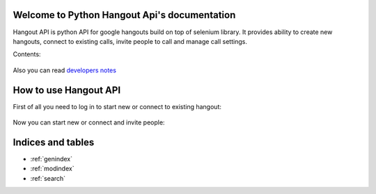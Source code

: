 .. Python Hangout Api documentation master file, created by
   sphinx-quickstart on Wed Jul 30 00:16:29 2014.
   You can adapt this file completely to your liking, but it should at least
   contain the root `toctree` directive.

Welcome to Python Hangout Api's documentation
==============================================

Hangout API is python API for google hangouts build on top of selenium library.
It provides ability to create new hangouts, connect to existing calls,
invite people to call and manage call settings.

Contents:

  .. toctree::
    :glob:

    api/*

Also you can read `developers notes`_

.. _developers notes: DevelopersNotes.html

How to use Hangout API
============================================

.. testsetup:: base_api

    from hangout_api.tests.utils import credentials
    from hangout_api.tests.utils import hangout_factory as Hangouts
    email = credentials['name']
    password = credentials['password']

.. testcleanup:: base_api

    del hangout


First of all you need to log in to start new or connect to existing hangout:

    .. doctest:: base_api

        >>> hangout = Hangouts()
        >>> hangout.login(email, password)

Now you can start new or connect and invite people:

    .. doctest:: base_api

        >>> hangout.start()
        >>> hangout.invite(['maxybot@gmail.com', 'Friends'])

.. Or change call setting, like bandwidth, audio, etc:

..     .. doctest:: base_api

..         >>> hangout.bandwidth.get()
..         5
..         >>> hangout.bandwidth.set(3)
..         >>> hangout.microphone.mute()
..     ..     >>> hangout.video.set('USB2.0 PC CAMERA')

Indices and tables
==================

* :ref:`genindex`
* :ref:`modindex`
* :ref:`search`
